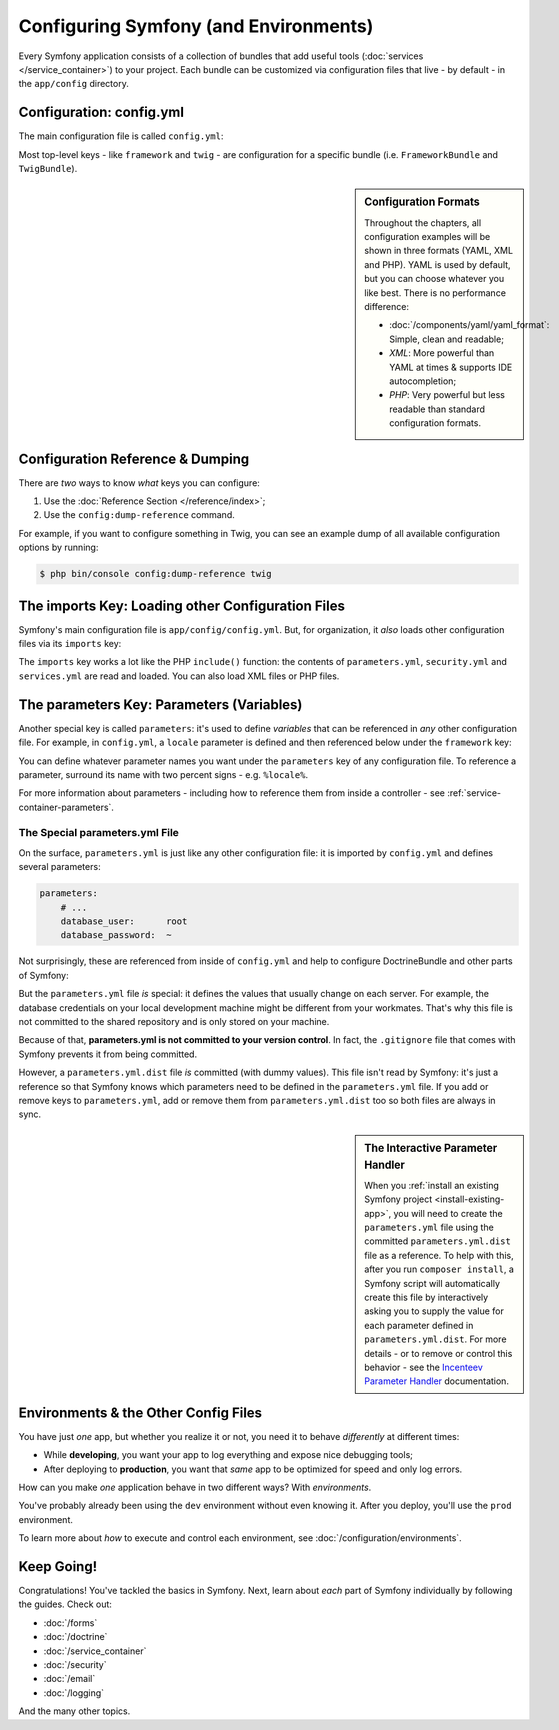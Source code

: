 .. index::
   single: Configuration

Configuring Symfony (and Environments)
======================================

Every Symfony application consists of a collection of bundles that add useful tools
(:doc:`services </service_container>`) to your project. Each bundle can be customized
via configuration files that live - by default - in the ``app/config`` directory.

Configuration: config.yml
-------------------------

The main configuration file is called ``config.yml``:

.. configuration-block::

    .. code-block:: yaml

        # app/config/config.yml
        imports:
            - { resource: parameters.yml }
            - { resource: security.yml }
            - { resource: services.yml }

        framework:
            secret:          '%secret%'
            router:          { resource: '%kernel.root_dir%/config/routing.yml' }
            # ...

        # Twig Configuration
        twig:
            debug:            '%kernel.debug%'
            strict_variables: '%kernel.debug%'

        # ...

    .. code-block:: xml

        <!-- app/config/config.xml -->
        <?xml version="1.0" encoding="UTF-8" ?>
        <container xmlns="http://symfony.com/schema/dic/services"
            xmlns:xsi="http://www.w3.org/2001/XMLSchema-instance"
            xmlns:framework="http://symfony.com/schema/dic/symfony"
            xmlns:twig="http://symfony.com/schema/dic/twig"
            xsi:schemaLocation="http://symfony.com/schema/dic/services
                http://symfony.com/schema/dic/services/services-1.0.xsd
                http://symfony.com/schema/dic/symfony
                http://symfony.com/schema/dic/symfony/symfony-1.0.xsd
                http://symfony.com/schema/dic/twig
                http://symfony.com/schema/dic/twig/twig-1.0.xsd">

            <imports>
                <import resource="parameters.yml" />
                <import resource="security.yml" />
                <import resource="services.yml" />
            </imports>

            <framework:config secret="%secret%">
                <framework:router resource="%kernel.root_dir%/config/routing.xml" />
                <!-- ... -->
            </framework:config>

            <!-- Twig Configuration -->
            <twig:config debug="%kernel.debug%" strict-variables="%kernel.debug%" />

            <!-- ... -->
        </container>

    .. code-block:: php

        // app/config/config.php
        $this->import('parameters.yml');
        $this->import('security.yml');
        $this->import('services.yml');

        $container->loadFromExtension('framework', array(
            'secret' => '%secret%',
            'router' => array(
                'resource' => '%kernel.root_dir%/config/routing.php',
            ),
            // ...
        ));

        // Twig Configuration
        $container->loadFromExtension('twig', array(
            'debug'            => '%kernel.debug%',
            'strict_variables' => '%kernel.debug%',
        ));

        // ...

Most top-level keys - like ``framework`` and ``twig`` - are configuration for a
specific bundle (i.e. ``FrameworkBundle`` and ``TwigBundle``).

.. sidebar:: Configuration Formats

    Throughout the chapters, all configuration examples will be shown in
    three formats (YAML, XML and PHP). YAML is used by default, but you can
    choose whatever you like best. There is no performance difference:

    * :doc:`/components/yaml/yaml_format`: Simple, clean and readable;

    * *XML*: More powerful than YAML at times & supports IDE autocompletion;

    * *PHP*: Very powerful but less readable than standard configuration formats.

Configuration Reference & Dumping
---------------------------------

There are *two* ways to know *what* keys you can configure:

#. Use the :doc:`Reference Section </reference/index>`;

#. Use the ``config:dump-reference`` command.

For example, if you want to configure something in Twig, you can see an example
dump of all available configuration options by running:

.. code-block:: terminal

    $ php bin/console config:dump-reference twig

.. index::
   single: Environments; Introduction

.. _page-creation-environments:
.. _page-creation-prod-cache-clear:

The imports Key: Loading other Configuration Files
--------------------------------------------------

Symfony's main configuration file is ``app/config/config.yml``. But, for organization,
it *also* loads other configuration files via its ``imports`` key:

.. configuration-block::

    .. code-block:: yaml

        # app/config/config.yml
        imports:
            - { resource: parameters.yml }
            - { resource: security.yml }
            - { resource: services.yml }
        # ...

    .. code-block:: xml

        <!-- app/config/config.xml -->
        <?xml version="1.0" encoding="UTF-8" ?>
        <container xmlns="http://symfony.com/schema/dic/services"
            xmlns:xsi="http://www.w3.org/2001/XMLSchema-instance"
            xmlns:framework="http://symfony.com/schema/dic/symfony"
            xmlns:twig="http://symfony.com/schema/dic/twig"
            xsi:schemaLocation="http://symfony.com/schema/dic/services
                http://symfony.com/schema/dic/services/services-1.0.xsd
                http://symfony.com/schema/dic/symfony
                http://symfony.com/schema/dic/symfony/symfony-1.0.xsd
                http://symfony.com/schema/dic/twig
                http://symfony.com/schema/dic/twig/twig-1.0.xsd">

            <imports>
                <import resource="parameters.yml" />
                <import resource="security.yml" />
                <import resource="services.yml" />
            </imports>

            <!-- ... -->
        </container>

    .. code-block:: php

        // app/config/config.php
        $this->import('parameters.yml');
        $this->import('security.yml');
        $this->import('services.yml');

        // ...

The ``imports`` key works a lot like the PHP ``include()`` function: the contents of
``parameters.yml``, ``security.yml`` and ``services.yml`` are read and loaded. You
can also load XML files or PHP files.

.. _config-parameter-intro:

The parameters Key: Parameters (Variables)
------------------------------------------

Another special key is called ``parameters``: it's used to define *variables* that
can be referenced in *any* other configuration file. For example, in ``config.yml``,
a ``locale`` parameter is defined and then referenced below under the ``framework``
key:

.. configuration-block::

    .. code-block:: yaml

        # app/config/config.yml
        # ...

        parameters:
            locale: en

        framework:
            # ...

            # any string surrounded by two % is replaced by that parameter value
            default_locale:  "%locale%"

        # ...

    .. code-block:: xml

        <!-- app/config/config.xml -->
        <?xml version="1.0" encoding="UTF-8" ?>
        <container xmlns="http://symfony.com/schema/dic/services"
            xmlns:xsi="http://www.w3.org/2001/XMLSchema-instance"
            xmlns:framework="http://symfony.com/schema/dic/symfony"
            xmlns:twig="http://symfony.com/schema/dic/twig"
            xsi:schemaLocation="http://symfony.com/schema/dic/services
                http://symfony.com/schema/dic/services/services-1.0.xsd
                http://symfony.com/schema/dic/symfony
                http://symfony.com/schema/dic/symfony/symfony-1.0.xsd
                http://symfony.com/schema/dic/twig
                http://symfony.com/schema/dic/twig/twig-1.0.xsd">

            <!-- ... -->
            <parameters>
                <parameter key="locale">en</parameter>
            </parameters>

            <framework:config default-locale="%locale%">
                <!-- ... -->
            </framework:config>

            <!-- ... -->
        </container>

    .. code-block:: php

        // app/config/config.php
        // ...

        $container->setParameter('locale', 'en');

        $container->loadFromExtension('framework', array(
            'default_locale' => '%locale%',
            // ...
        ));

        // ...

You can define whatever parameter names you want under the ``parameters`` key of
any configuration file. To reference a parameter, surround its name with two percent
signs - e.g. ``%locale%``.

.. seealso::

    You can also set parameters dynamically, like from environment variables.
    See :doc:`/configuration/external_parameters`.

For more information about parameters - including how to reference them from inside
a controller - see :ref:`service-container-parameters`.

.. _config-parameters-yml:

The Special parameters.yml File
~~~~~~~~~~~~~~~~~~~~~~~~~~~~~~~

On the surface, ``parameters.yml`` is just like any other configuration file: it
is imported by ``config.yml`` and defines several parameters:

.. code-block:: yaml

    parameters:
        # ...
        database_user:      root
        database_password:  ~

Not surprisingly, these are referenced from inside of ``config.yml`` and help to
configure DoctrineBundle and other parts of Symfony:

.. configuration-block::

    .. code-block:: yaml

        # app/config/config.yml
        doctrine:
            dbal:
                driver:   pdo_mysql
                # ...
                user:     '%database_user%'
                password: '%database_password%'

    .. code-block:: xml

        <!-- app/config/config.xml -->
        <?xml version="1.0" encoding="UTF-8" ?>
        <container xmlns="http://symfony.com/schema/dic/services"
            xmlns:xsi="http://www.w3.org/2001/XMLSchema-instance"
            xmlns:doctrine="http://symfony.com/schema/dic/doctrine"
            xsi:schemaLocation="http://symfony.com/schema/dic/services
                http://symfony.com/schema/dic/services/services-1.0.xsd
                http://symfony.com/schema/dic/doctrine
                http://symfony.com/schema/dic/doctrine/doctrine-1.0.xsd">

            <doctrine:config>
                <doctrine:dbal
                    driver="pdo_mysql"

                    user="%database_user%"
                    password="%database_password%" />
            </doctrine:config>
        </container>

    .. code-block:: php

        // app/config/config.php
        $configuration->loadFromExtension('doctrine', array(
            'dbal' => array(
                'driver'   => 'pdo_mysql',
                // ...

                'user'     => '%database_user%',
                'password' => '%database_password%',
            ),
        ));

But the ``parameters.yml`` file *is* special: it defines the values that usually
change on each server. For example, the database credentials on your local
development machine might be different from your workmates. That's why this file
is not committed to the shared repository and is only stored on your machine.

Because of that, **parameters.yml is not committed to your version control**. In fact,
the ``.gitignore`` file that comes with Symfony prevents it from being committed.

However, a ``parameters.yml.dist`` file *is* committed (with dummy values). This file
isn't read by Symfony: it's just a reference so that Symfony knows which parameters
need to be defined in the ``parameters.yml`` file. If you add or remove keys to
``parameters.yml``, add or remove them from ``parameters.yml.dist`` too so both
files are always in sync.

.. sidebar:: The Interactive Parameter Handler

    When you :ref:`install an existing Symfony project <install-existing-app>`, you
    will need to create the ``parameters.yml`` file using the committed ``parameters.yml.dist``
    file as a reference. To help with this, after you run ``composer install``, a
    Symfony script will automatically create this file by interactively asking you
    to supply the value for each parameter defined in ``parameters.yml.dist``. For
    more details - or to remove or control this behavior - see the
    `Incenteev Parameter Handler`_ documentation.

Environments & the Other Config Files
-------------------------------------

You have just *one* app, but whether you realize it or not, you need it to behave
*differently* at different times:

* While **developing**, you want your app to log everything and expose nice debugging
  tools;

* After deploying to **production**, you want that *same* app to be optimized for
  speed and only log errors.

How can you make *one* application behave in two different ways? With *environments*.

You've probably already been using the ``dev`` environment without even knowing it.
After you deploy, you'll use the ``prod`` environment.

To learn more about *how* to execute and control each environment, see
:doc:`/configuration/environments`.

Keep Going!
-----------

Congratulations! You've tackled the basics in Symfony. Next, learn about *each*
part of Symfony individually by following the guides. Check out:

* :doc:`/forms`
* :doc:`/doctrine`
* :doc:`/service_container`
* :doc:`/security`
* :doc:`/email`
* :doc:`/logging`

And the many other topics.

.. _`Incenteev Parameter Handler`: https://github.com/Incenteev/ParameterHandler
